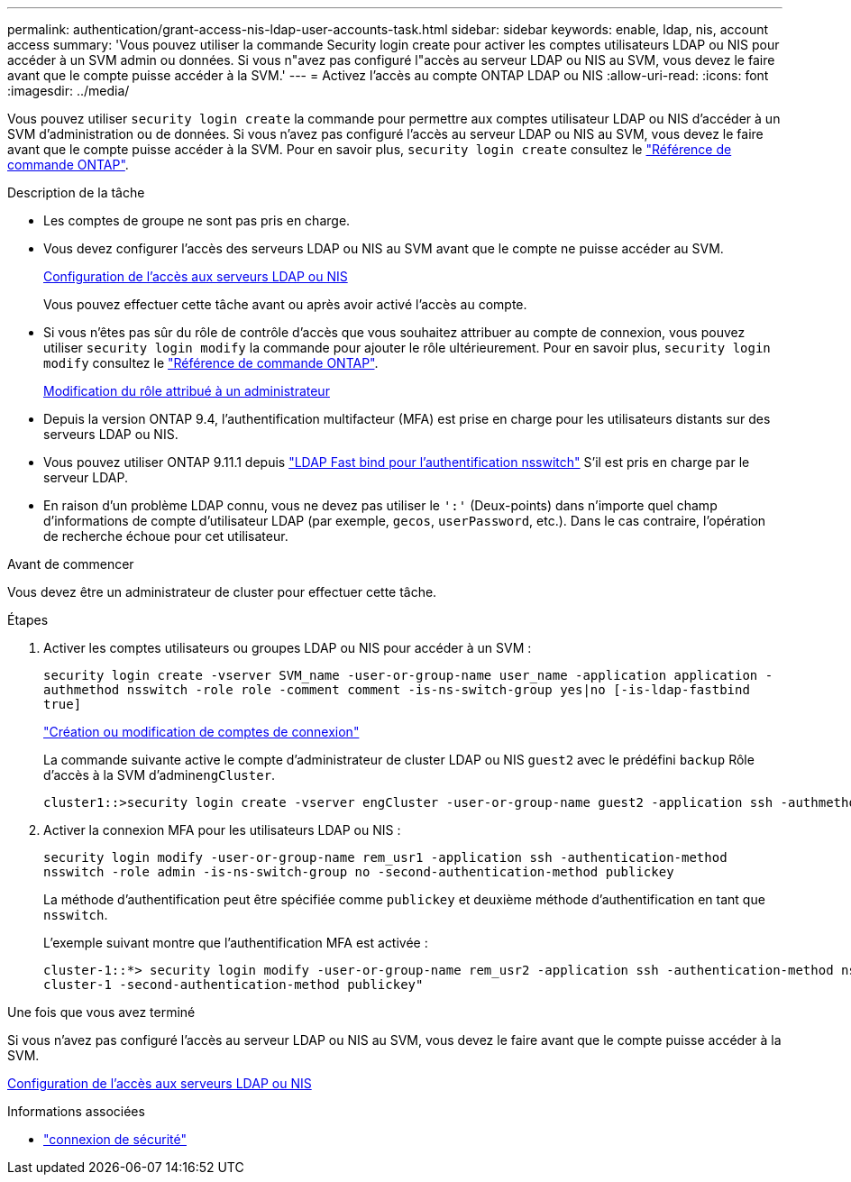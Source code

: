 ---
permalink: authentication/grant-access-nis-ldap-user-accounts-task.html 
sidebar: sidebar 
keywords: enable, ldap, nis, account access 
summary: 'Vous pouvez utiliser la commande Security login create pour activer les comptes utilisateurs LDAP ou NIS pour accéder à un SVM admin ou données. Si vous n"avez pas configuré l"accès au serveur LDAP ou NIS au SVM, vous devez le faire avant que le compte puisse accéder à la SVM.' 
---
= Activez l'accès au compte ONTAP LDAP ou NIS
:allow-uri-read: 
:icons: font
:imagesdir: ../media/


[role="lead"]
Vous pouvez utiliser `security login create` la commande pour permettre aux comptes utilisateur LDAP ou NIS d'accéder à un SVM d'administration ou de données. Si vous n'avez pas configuré l'accès au serveur LDAP ou NIS au SVM, vous devez le faire avant que le compte puisse accéder à la SVM. Pour en savoir plus, `security login create` consultez le link:https://docs.netapp.com/us-en/ontap-cli/security-login-create.html["Référence de commande ONTAP"^].

.Description de la tâche
* Les comptes de groupe ne sont pas pris en charge.
* Vous devez configurer l'accès des serveurs LDAP ou NIS au SVM avant que le compte ne puisse accéder au SVM.
+
xref:enable-nis-ldap-users-access-cluster-task.adoc[Configuration de l'accès aux serveurs LDAP ou NIS]

+
Vous pouvez effectuer cette tâche avant ou après avoir activé l'accès au compte.

* Si vous n'êtes pas sûr du rôle de contrôle d'accès que vous souhaitez attribuer au compte de connexion, vous pouvez utiliser `security login modify` la commande pour ajouter le rôle ultérieurement. Pour en savoir plus, `security login modify` consultez le link:https://docs.netapp.com/us-en/ontap-cli/security-login-modify.html["Référence de commande ONTAP"^].
+
xref:modify-role-assigned-administrator-task.adoc[Modification du rôle attribué à un administrateur]

* Depuis la version ONTAP 9.4, l'authentification multifacteur (MFA) est prise en charge pour les utilisateurs distants sur des serveurs LDAP ou NIS.
* Vous pouvez utiliser ONTAP 9.11.1 depuis link:../nfs-admin/ldap-fast-bind-nsswitch-authentication-task.html["LDAP Fast bind pour l'authentification nsswitch"] S'il est pris en charge par le serveur LDAP.
* En raison d'un problème LDAP connu, vous ne devez pas utiliser le `':'` (Deux-points) dans n'importe quel champ d'informations de compte d'utilisateur LDAP (par exemple, `gecos`, `userPassword`, etc.). Dans le cas contraire, l'opération de recherche échoue pour cet utilisateur.


.Avant de commencer
Vous devez être un administrateur de cluster pour effectuer cette tâche.

.Étapes
. Activer les comptes utilisateurs ou groupes LDAP ou NIS pour accéder à un SVM :
+
`security login create -vserver SVM_name -user-or-group-name user_name -application application -authmethod nsswitch -role role -comment comment -is-ns-switch-group yes|no [-is-ldap-fastbind true]`

+
link:config-worksheets-reference.html["Création ou modification de comptes de connexion"]

+
La commande suivante active le compte d'administrateur de cluster LDAP ou NIS `guest2` avec le prédéfini `backup` Rôle d'accès à la SVM d'admin``engCluster``.

+
[listing]
----
cluster1::>security login create -vserver engCluster -user-or-group-name guest2 -application ssh -authmethod nsswitch -role backup
----
. Activer la connexion MFA pour les utilisateurs LDAP ou NIS :
+
``security login modify -user-or-group-name rem_usr1 -application ssh -authentication-method nsswitch -role admin -is-ns-switch-group no -second-authentication-method publickey``

+
La méthode d'authentification peut être spécifiée comme `publickey` et deuxième méthode d'authentification en tant que `nsswitch`.

+
L'exemple suivant montre que l'authentification MFA est activée :

+
[listing]
----
cluster-1::*> security login modify -user-or-group-name rem_usr2 -application ssh -authentication-method nsswitch -vserver
cluster-1 -second-authentication-method publickey"
----


.Une fois que vous avez terminé
Si vous n'avez pas configuré l'accès au serveur LDAP ou NIS au SVM, vous devez le faire avant que le compte puisse accéder à la SVM.

xref:enable-nis-ldap-users-access-cluster-task.adoc[Configuration de l'accès aux serveurs LDAP ou NIS]

.Informations associées
* link:https://docs.netapp.com/us-en/ontap-cli/search.html?q=security+login["connexion de sécurité"^]

